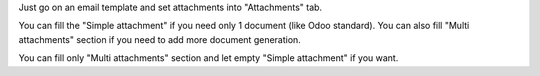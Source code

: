 Just go on an email template and set attachments into "Attachments" tab.

You can fill the "Simple attachment" if you need only 1 document (like Odoo standard).
You can also fill "Multi attachments" section if you need to add more document generation.

You can fill only "Multi attachments" section and let empty "Simple attachment" if you want.
